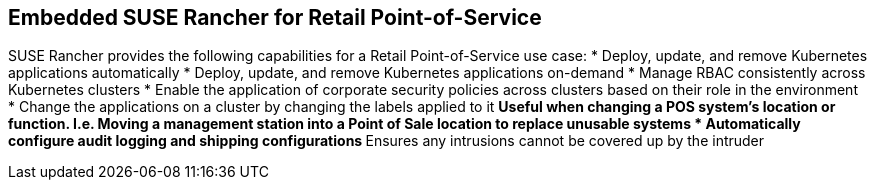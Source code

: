 ## Embedded SUSE Rancher for Retail Point-of-Service

SUSE Rancher provides the following capabilities for a Retail Point-of-Service use case:
* Deploy, update, and remove Kubernetes applications automatically
* Deploy, update, and remove Kubernetes applications on-demand
* Manage RBAC consistently across Kubernetes clusters
* Enable the application of corporate security policies across clusters based on their role in the environment
* Change the applications on a cluster by changing the labels applied to it
** Useful when changing a POS system's location or function. I.e. Moving a management station into a Point of Sale location to replace unusable systems
* Automatically configure audit logging and shipping configurations
** Ensures any intrusions cannot be covered up by the intruder


